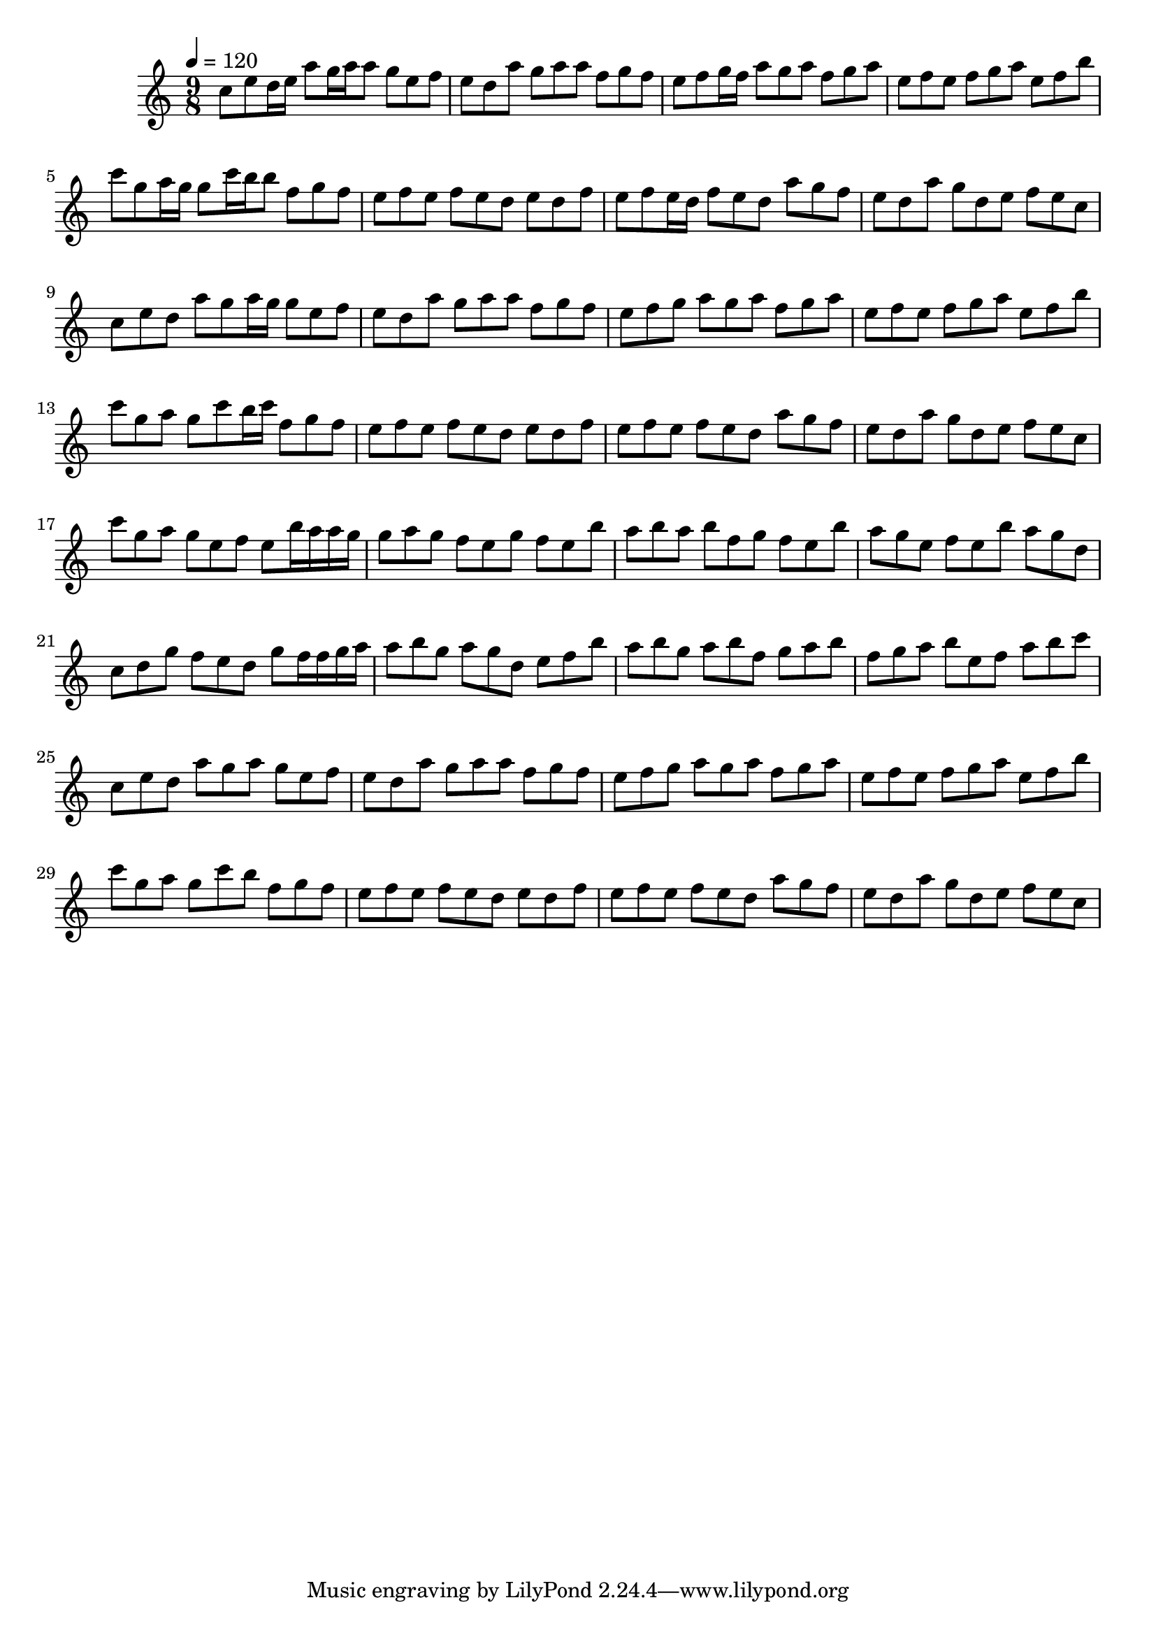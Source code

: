 \version "2.12.0" 

\book {
	\score {
		<<
		\new Staff {
			<<
			\new Voice {
				{ 
					\clef treble 
					\time 9/8 
					\key c \major 
					\tempo 4 = 120 
					
% Section ----------

c''8 e''8 d''16 e''16 a''8 g''16 a''16 a''8 g''8 e''8 f''8 e''8 d''8 a''8 g''8 a''8 a''8 f''8 g''8 f''8 e''8 f''8 g''16 f''16 a''8 g''8 a''8 f''8 g''8 a''8 e''8 f''8 e''8 f''8 g''8 a''8 e''8 f''8 b''8 c'''8 g''8 a''16 g''16 g''8 c'''16 b''16 b''8 f''8 g''8 f''8 e''8 f''8 e''8 f''8 e''8 d''8 e''8 d''8 f''8 e''8 f''8 e''16 d''16 f''8 e''8 d''8 a''8 g''8 f''8 e''8 d''8 a''8 g''8 d''8 e''8 f''8 e''8 c''8 
c''8 e''8 d''8 a''8 g''8 a''16 g''16 g''8 e''8 f''8 e''8 d''8 a''8 g''8 a''8 a''8 f''8 g''8 f''8 e''8 f''8 g''8 a''8 g''8 a''8 f''8 g''8 a''8 e''8 f''8 e''8 f''8 g''8 a''8 e''8 f''8 b''8 c'''8 g''8 a''8 g''8 c'''8 b''16 c'''16 f''8 g''8 f''8 e''8 f''8 e''8 f''8 e''8 d''8 e''8 d''8 f''8 e''8 f''8 e''8 f''8 e''8 d''8 a''8 g''8 f''8 e''8 d''8 a''8 g''8 d''8 e''8 f''8 e''8 c''8 
c'''8 g''8 a''8 g''8 e''8 f''8 e''8 b''16 a''16 a''16 g''16 g''8 a''8 g''8 f''8 e''8 g''8 f''8 e''8 b''8 a''8 b''8 a''8 b''8 f''8 g''8 f''8 e''8 b''8 a''8 g''8 e''8 f''8 e''8 b''8 a''8 g''8 d''8 c''8 d''8 g''8 f''8 e''8 d''8 g''8 f''16 f''16 g''16 a''16 a''8 b''8 g''8 a''8 g''8 d''8 e''8 f''8 b''8 a''8 b''8 g''8 a''8 b''8 f''8 g''8 a''8 b''8 f''8 g''8 a''8 b''8 e''8 f''8 a''8 b''8 c'''8 
c''8 e''8 d''8 a''8 g''8 a''8 g''8 e''8 f''8 e''8 d''8 a''8 g''8 a''8 a''8 f''8 g''8 f''8 e''8 f''8 g''8 a''8 g''8 a''8 f''8 g''8 a''8 e''8 f''8 e''8 f''8 g''8 a''8 e''8 f''8 b''8 c'''8 g''8 a''8 g''8 c'''8 b''8 f''8 g''8 f''8 e''8 f''8 e''8 f''8 e''8 d''8 e''8 d''8 f''8 e''8 f''8 e''8 f''8 e''8 d''8 a''8 g''8 f''8 e''8 d''8 a''8 g''8 d''8 e''8 f''8 e''8 c''8 

				}
			}
			>>
		}
		>>

		\midi { }
		\layout { }
	}
}
